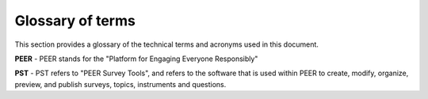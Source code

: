 
.. _Glossary : 

Glossary of terms
#################

This section provides a glossary of the technical terms and acronyms used in this document.  

**PEER** -  PEER stands for the "Platform for Engaging Everyone Responsibly"

**PST** - PST refers to "PEER Survey Tools", and refers to the software that is used within PEER to create, modify, organize, preview, and publish surveys, topics, instruments and questions.  



